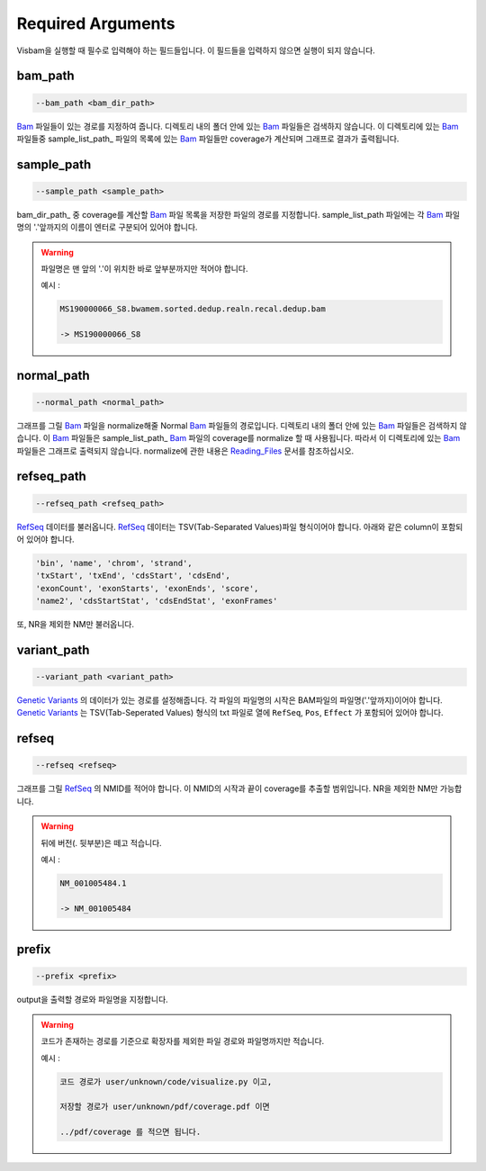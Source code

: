 Required Arguments
==================

Visbam을 실행할 때 필수로 입력해야 하는 필드들입니다.
이 필드들을 입력하지 않으면 실행이 되지 않습니다.


bam_path
--------

.. code::

   --bam_path <bam_dir_path>

Bam_ 파일들이 있는 경로를 지정하여 줍니다.
디렉토리 내의 폴더 안에 있는 Bam_ 파일들은 검색하지 않습니다.
이 디렉토리에 있는 Bam_ 파일들중
sample_list_path_ 파일의 목록에 있는 Bam_ 파일들만 coverage가 계산되며
그래프로 결과가 출력됩니다. 

.. _Bam : https://en.wikipedia.org/wiki/Binary_Alignment_Map

sample_path 
-----------

.. code::

   --sample_path <sample_path>

bam_dir_path_ 중 coverage를 계산할 Bam_ 파일 목록을
저장한 파일의 경로를 지정합니다.
sample_list_path 파일에는 각 Bam_ 파일명의
'.'앞까지의 이름이 엔터로 구분되어 있어야 합니다.

.. warning::
    파일명은 맨 앞의 '.'이 위치한 바로 앞부분까지만 적어야 합니다.
   
    예시 :

    .. code::
        
       MS190000066_S8.bwamem.sorted.dedup.realn.recal.dedup.bam
       
       -> MS190000066_S8

.. _Bam : https://en.wikipedia.org/wiki/Binary_Alignment_Map

normal_path 
-----------

.. code::

   --normal_path <normal_path>

그래프를 그릴 Bam_ 파일을 normalize해줄 Normal Bam_ 파일들의 경로입니다.
디렉토리 내의 폴더 안에 있는 Bam_ 파일들은 검색하지 않습니다.
이 Bam_ 파일들은 sample_list_path_ Bam_ 파일의 coverage를 normalize 할 때 사용됩니다.
따라서 이 디렉토리에 있는 Bam_ 파일들은 그래프로 출력되지 않습니다.
normalize에 관한 내용은 Reading_Files_ 문서를 참조하십시오.

.. _Reading_Files: https://visbam.readthedocs.io/en/latest/process/read_files.html#normal-bam

.. _Bam : https://en.wikipedia.org/wiki/Binary_Alignment_Map

refseq_path
-----------

.. code::

   --refseq_path <refseq_path>

RefSeq_ 데이터를 불러옵니다.
RefSeq_ 데이터는 TSV(Tab-Separated Values)파일 형식이어야 합니다.
아래와 같은 column이 포함되어 있어야 합니다.

.. code::

   'bin', 'name', 'chrom', 'strand',
   'txStart', 'txEnd', 'cdsStart', 'cdsEnd',
   'exonCount', 'exonStarts', 'exonEnds', 'score',
   'name2', 'cdsStartStat', 'cdsEndStat', 'exonFrames'

.. _RefSeq : https://en.wikipedia.org/wiki/RefSeq

또, NR을 제외한 NM만 불러옵니다. 



variant_path
------------

.. code::

   --variant_path <variant_path>

`Genetic Variants`_ 의 데이터가 있는 경로를 설정해줍니다.
각 파일의 파일명의 시작은 BAM파일의 파일명('.'앞까지)이어야 합니다.
`Genetic Variants`_ 는 TSV(Tab-Seperated Values) 형식의 txt 파일로
열에 ``RefSeq``, ``Pos``, ``Effect`` 가 포함되어 있어야 합니다.

.. _`Genetic Variants` : https://en.wikipedia.org/wiki/Genetic_variant


refseq
------

.. code::

   --refseq <refseq>

그래프를 그릴 RefSeq_ 의 NMID를 적어야 합니다.
이 NMID의 시작과 끝이 coverage를 추출할 범위입니다.
NR을 제외한 NM만 가능합니다.

.. warning::
    뒤에 버전(. 뒷부분)은 떼고 적습니다.
   
    예시 :

    .. code::
      
       NM_001005484.1  
       
       -> NM_001005484


.. _RefSeq : https://en.wikipedia.org/wiki/RefSeq


prefix
------

.. code::

   --prefix <prefix>

output을 출력할 경로와 파일명을 지정합니다.


.. warning::
    코드가 존재하는 경로를 기준으로
    확장자를 제외한
    파일 경로와 파일명까지만 적습니다.

    예시 :

    .. code::
      
       코드 경로가 user/unknown/code/visualize.py 이고,

       저장할 경로가 user/unknown/pdf/coverage.pdf 이면

       ../pdf/coverage 를 적으면 됩니다.
